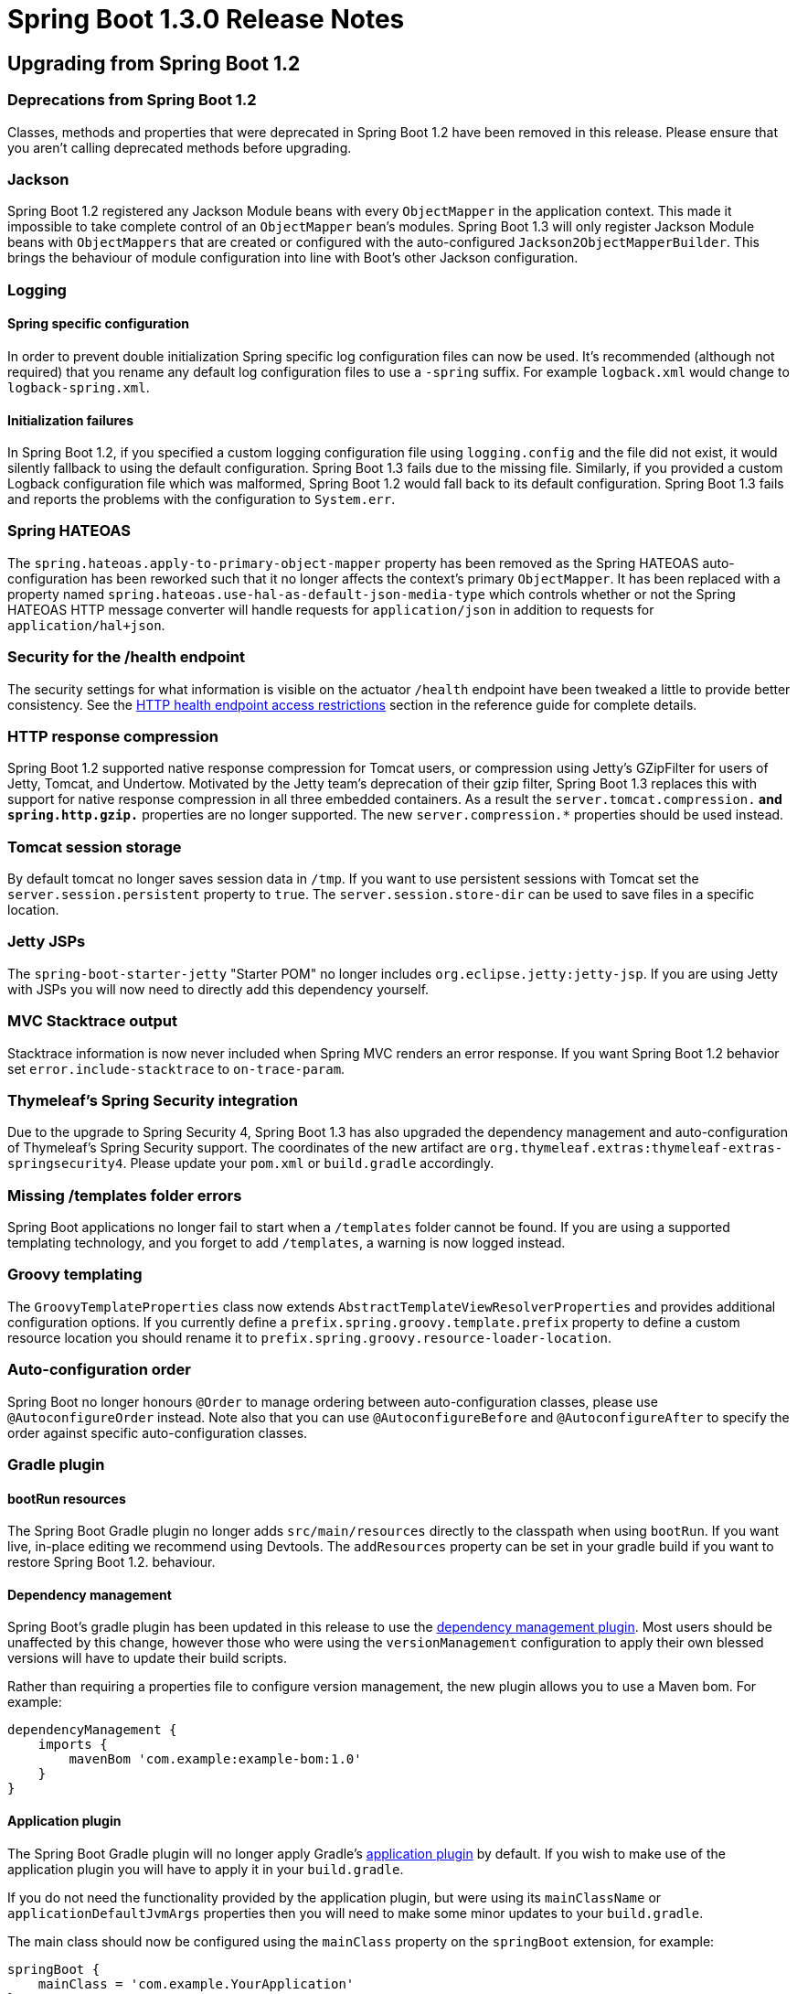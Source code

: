 :docs: https://docs.spring.io/spring-boot/docs/current-SNAPSHOT/reference/htmlsingle/
:maven-docs: https://docs.spring.io/spring-boot/docs/current-SNAPSHOT/maven-plugin/

= Spring Boot 1.3.0 Release Notes

== Upgrading from Spring Boot 1.2

=== Deprecations from Spring Boot 1.2
Classes, methods and properties that were deprecated in Spring Boot 1.2 have been removed in this release. Please ensure that you aren't calling deprecated methods before upgrading.

=== Jackson
Spring Boot 1.2 registered any Jackson Module beans with every `ObjectMapper` in the application context. This made it impossible to take complete control of an `ObjectMapper` bean's modules. Spring Boot 1.3 will only register Jackson Module beans with `ObjectMappers` that are created or configured with the auto-configured `Jackson2ObjectMapperBuilder`. This brings the behaviour of module configuration into line with Boot's other Jackson configuration.

=== Logging

==== Spring specific configuration
In order to prevent double initialization Spring specific log configuration files can now be used. It's recommended (although not required) that you rename any default log configuration files to use a `-spring` suffix. For example `logback.xml` would change to `logback-spring.xml`.

==== Initialization failures
In Spring Boot 1.2, if you specified a custom logging configuration file using `logging.config` and the file did not exist, it would silently fallback to using the default configuration. Spring Boot 1.3 fails due to the missing file. Similarly, if you provided a custom Logback configuration file which was malformed, Spring Boot 1.2 would fall back to its default configuration. Spring Boot 1.3 fails and reports the problems with the configuration to `System.err`.

=== Spring HATEOAS
The `spring.hateoas.apply-to-primary-object-mapper` property has been removed as the Spring HATEOAS auto-configuration has been reworked such that it no longer affects the context's primary `ObjectMapper`. It has been replaced with a property named `spring.hateoas.use-hal-as-default-json-media-type` which controls whether or not
the Spring HATEOAS HTTP message converter will handle requests for `application/json` in addition to requests for
`application/hal+json`.

=== Security for the /health endpoint
The security settings for what information is visible on the actuator `/health` endpoint have been tweaked a little to provide better consistency. See the {docs}#production-ready-health-access-restrictions[HTTP health endpoint access restrictions] section in the reference guide for complete details.

=== HTTP response compression
Spring Boot 1.2 supported native response compression for Tomcat users, or compression using Jetty's GZipFilter for users of Jetty, Tomcat, and Undertow. Motivated by the Jetty team's deprecation of their gzip filter, Spring Boot 1.3 replaces this with support for native response compression in all three embedded containers. As a result the `server.tomcat.compression.*` and `spring.http.gzip.*` properties are no longer supported. The new `server.compression.*` properties should be used instead.

=== Tomcat session storage
By default tomcat no longer saves session data in `/tmp`. If you want to use persistent sessions with Tomcat set the `server.session.persistent` property to `true`. The `server.session.store-dir` can be used to save files in a specific location.

=== Jetty JSPs
The `spring-boot-starter-jetty` "Starter POM" no longer includes `org.eclipse.jetty:jetty-jsp`. If you are using Jetty with JSPs you will now need to directly add this dependency yourself.

=== MVC Stacktrace output
Stacktrace information is now never included when Spring MVC renders an error response. If you want Spring Boot 1.2 behavior set `error.include-stacktrace` to `on-trace-param`.

=== Thymeleaf's Spring Security integration
Due to the upgrade to Spring Security 4, Spring Boot 1.3 has also upgraded the dependency management and auto-configuration of Thymeleaf's Spring Security support. The coordinates of the new artifact are `org.thymeleaf.extras:thymeleaf-extras-springsecurity4`. Please update your `pom.xml` or `build.gradle` accordingly.

=== Missing /templates folder errors
Spring Boot applications no longer fail to start when a `/templates` folder cannot be found. If you are using a supported templating technology, and you forget to add `/templates`, a warning is now logged instead.

=== Groovy templating
The `GroovyTemplateProperties` class now extends `AbstractTemplateViewResolverProperties` and provides additional configuration options. If you currently define a `prefix.spring.groovy.template.prefix` property to define a custom resource location you should rename it to `prefix.spring.groovy.resource-loader-location`.

=== Auto-configuration order

Spring Boot no longer honours `@Order` to manage ordering between auto-configuration classes, please use `@AutoconfigureOrder` instead. Note also that you can use `@AutoconfigureBefore` and `@AutoconfigureAfter` to specify the order against specific auto-configuration classes.

=== Gradle plugin

==== bootRun resources
The Spring Boot Gradle plugin no longer adds `src/main/resources` directly to the classpath when using `bootRun`. If you want live, in-place editing we recommend using Devtools. The `addResources` property can be set in your gradle build if you want to restore Spring Boot 1.2. behaviour.


==== Dependency management
Spring Boot's gradle plugin has been updated in this release to use the https://github.com/spring-gradle-plugins/dependency-management-plugin[dependency management plugin]. Most users should be unaffected by this change, however those who were using the `versionManagement` configuration to apply their own blessed versions will have to update their build scripts.

Rather than requiring a properties file to configure version management, the new plugin allows you to use a Maven bom. For example:

```groovy
dependencyManagement {
    imports {
        mavenBom 'com.example:example-bom:1.0'
    }
}
```

==== Application plugin
The Spring Boot Gradle plugin will no longer apply Gradle's https://docs.gradle.org/current/userguide/application_plugin.html[application plugin] by default. If you wish to make use of the application plugin you will have to apply it in your `build.gradle`.

If you do not need the functionality provided by the application plugin, but were using its `mainClassName` or `applicationDefaultJvmArgs` properties then you will need to make some minor updates to your `build.gradle`.

The main class should now be configured using the `mainClass` property on the `springBoot` extension, for example:

[indent=0,subs="attributes"]
----
    springBoot {
        mainClass = 'com.example.YourApplication'
    }
----

`applicationDefaultJvmArgs` should now be configured in your project's `ext` block,
for example:

[indent=0,subs="attributes"]
----
    ext {
        applicationDefaultJvmArgs = [ '-Dcom.example.property=true' ]
    }
----

If you were configuring your project's main class using the `main` property of the application plugin's `run` task, you should move this configuration to the `bootRun` task instead:

[indent=0,subs="attributes"]
----
    bootRun {
        main = com.example.YourApplication
    }
----

=== Maven plugin

==== spring-boot:run resources
The Spring Boot Maven plugin no longer adds `src/main/resources` directly to the classpath when using `spring-boot:run`. If you want live, in-place editing we recommend using Devtools. The `addResources` property can be set in your `pom.xml` if you want to restore Spring Boot 1.2. behavior.

=== Maven resources filtering

If you use the `spring-boot-starter-parent`, Maven tokens are only filtered using `@` now. This prevents any Spring placeholders in your configuration (e.g. ${foo}) to be be expanded by the build.

Concretely, if you are still using the standard format (i.e. `${project.version}`) please migrate them (`@project.version@`) or override the `maven-resources-plugin` configuration.

=== CLI dependency management
Spring Boot 1.3 now supports the use of Maven boms to configure its dependency management in place of the properties file-based metadata. `@DependencyManagementBom` should be used in place of `@GrabMetadata` to provide the coordinates of a bom, for example `@DependencyManagementBom("io.spring.platform:platform-bom:1.1.2.RELEASE")`.


=== Property renames
The following `application.properties` keys have been renamed to improve consistency:

* `spring.view.*` to `spring.mvc.view.*`
* `spring.pidfile` to `spring.pid.file`
* `error.path` to `server.error.path`
* `server.session-timeout` to `server.session.timeout`
* `servet.tomcat.accessLogEnabled` to `server.tomcat.accesslog.enabled`
* `servet.tomcat.accessLogPattern` to `server.tomcat.accesslog.pattern`
* `servet.undertow.accessLogDir` to `server.undertow.accesslog.dir`
* `servet.undertow.accessLogEnabled` to `server.undertow.accesslog.enabled`
* `servet.undertow.accessLogPattern` to `server.undertow.accesslog.pattern`
* `spring.oauth2.*` to `security.oauth2.*`
* `server.tomcat.compression` and `spring.http.gzip` to `server.compression.*`
* `prefix.spring.groovy.template.prefix` to `prefix.spring.groovy.resource-loader-location`

=== Dependencies

==== Spring 4.2
Spring Boot 1.3 requires Spring Framework 4.2 or later and is not compatible with earlier versions.

==== Spring Security 4.0
Spring Boot 1.3 uses Spring Security 4.0. See the https://docs.spring.io/autorepo/docs/spring-security/4.0.x/reference/htmlsingle/#m3to4[Spring Security documentation] for information on migrating from 3.2.

== New and Noteworthy

TIP: Check link:Spring-Boot-1.3.0-Configuration-Changelog[the configuration changelog] for a complete overview of the changes in configuration.


=== Version Updates
Spring Boot 1.3 builds on and requires Spring Framework 4.2. Several 3rd party dependencies have been upgraded with this release. No major upgrades have been made to the Tomcat or Jetty versions with this release.

=== Developer Tools
Spring Boot 1.3 includes a new `spring-boot-devtools` module which aims to improve the development-time experience. The module provides:

* Sensible property defaults (for example disabling template caches)
* Automatic application restarts
* LiveReload support
* Remote development support (including remote updates and remote debug via an HTTP tunnel).
* Persistent HTTP sessions across restarts

See the {docs}#using-boot-devtools[updated documentation] for more information.

=== Caching Auto-configuration
Auto-configuration is now provided for the following cache technologies:

* EhCache
* Hazelcast
* Infinispan
* Any compliant JCache (JSR 107) implementation
* Redis
* Guava

In addition, simple `Map` based in-memory caching is also supported. Caching is automatically configured when your application `@Configuration` is annotated with `@EnableCaching`. Cache statistics are now also exposed as an actuator endpoint (when the underlying technology allows).

For complete details see the {docs}#boot-features-caching[updated documentation].

=== Fully executable JARs and service support
The Spring Boot Maven and Gradle plugins can now generate full executable archives for Linux/Unix operating systems. Furthermore you can now easily install these JARs as `init.d` or `systemd` services. Running a fully executable JAR is as easy as typing:

```
$ ./myapp.jar
```

and to install it as an `init.d` service:

```
$ sudo link -s /var/myapp/myapp.jar /etc/init.d/myapp
```

Additional information is available in the {docs}#deployment-service[reference documentation].

=== Cassandra Support
Auto-configuration is now provided for Cassandra. See the {docs}#boot-features-cassandra[reference documentation] for details.

=== OAuth2 Support
You can now use `@EnableAuthorizationServer` and `@EnableResourceServer` to quickly create OAuth2 authorization and resource servers. In addition, `@EnableOAuth2Client` allows your application to act as an OAuth2 client. For details see the overhauled {docs}#boot-features-security-oauth2[security section of the reference guide].

=== Spring Session
With https://projects.spring.io/spring-session/[Spring Session] and Spring Data Redis on the classpath, web applications will now be auto-configured to store user sessions in Redis. See the https://github.com/spring-projects/spring-boot/tree/master/spring-boot-samples/spring-boot-sample-session-redis[accompanying sample] for more information.

=== jOOQ Support
Auto-configuration is now provided for https://www.jooq.org/[jOOQ]. You can `@Autowire` a jOOQ `DSLContext` directly into your Spring Beans to create type safe database queries. Additional customization is supported via `spring.jooq.*` application properties.

See the {docs}#boot-features-jooq["Using jOOQ"] section of the reference documentation for details.

=== SendGrid
Auto-configuration is now provided for the https://sendgrid.com[SendGrid] email delivery service.

=== Artemis auto-configuration
Apache Artemis was formed in 2015 when HornetQ was donated to the Apache Foundation. As of Spring Boot 1.3, Apache Artemis is fully supported and can be used in pretty much the same way as HornetQ. If you are migrating to Artemis you should rename any `spring.hornetq.*` properties to `spring.artemis.*`.

=== Validation "Starter POM"
A new `spring-boot-starter-validation` "starter POM" is now available to provide bean validation (JSR 303) support.

=== Support for @WebServlet, @WebFilter and @WebListener
When using an embedded servlet container, automatic registration of `@WebServlet`, `@WebFilter` and `@WebListener` annotated classes can now be enabled using `@ServletComponentScan`.

=== Spring resource chains
You can now configure basic aspects of Spring's `ResourceChainRegistration` via application properties. This allows you to create unique resource names so that you can implement cache busting. The `spring.resources.chain.strategy.content.*` properties can be used to configure fingerprinting based on the content of the resource; and `spring.resources.chain.strategy.fixed.*` properties can be used if you want to use a "fixed version" for your fingerprint.

=== JDBC
Spring Boot will now automatically infer the driver class name from the JDBC URL for the following databases:

* DB2
* Firebird
* Teradata

=== DataSource type
The connection pool used by auto-configuration can now be specified via the `spring.datasource.type` configuration key.

=== H2 Web Console
Auto-configuration for https://www.h2database.com/html/quickstart.html#h2_console[H2's web console] has been added.
When you are using Spring Boot's developer tools, adding a dependency on `com.h2database:h2` to your web application is all that is necessary to get started. Please see the {docs}#boot-features-sql-h2-console[documentation] for further information.

=== Embedded MongoDB
Auto-configuration for https://github.com/flapdoodle-oss/de.flapdoodle.embed.mongo[Embedded MongoDB] has been added. A dependency on `de.flapdoodle.embed:de.flapdoodle.embed.mongo` is all that's necessary to get started.
Configuration, such as the version of Mongo to use, can be controlled via `application.properties`. Please see the
{docs}#boot-features-mongo-embedded[documentation] for further information.

=== ANSI color banner.txt files
You can now use ANSI placeholders in your `banner.txt` file to produce color output. Any `${Ansi.*}`, `${AnsiColor.*}`, `${AnsiBackground.*}` or `${AnsiStyle.*}` properties will be expanded. For example:

----
${AnsiColor.BRIGHT_GREEN}My Application
${AnsiColor.BRIGHT_YELLOW}${application.formatted-version}${AnsiColor.DEFAULT}
----

=== Default profile application.properties
The `-default` suffix is now considered when loading `application.properties` (and `application.yml`) files when no specific profile is active. This can be helpful when you use profiles to indicate deployment environments, for example:

|===
|File |Description

| `application.properties`
| Shared properties that are always loaded

| `application-prod.properties`
| Properties loaded when the `prod` profile is active.

| `application-staging.properties`
| Properties loaded when the `staging` profile is active.

| `application-default.properties`
| Properties loaded when no profile is active.
|===

=== Application arguments
You can now implement the `ApplicationRunner` interface as an alternative to `CommandLineRunner`. This works in the same way but provides arguments as a `ApplicationArguments` interface rather than a `String[]`. You can also inject `ApplicationArguments` directly into any existing bean if you need to access the application arguments.

The `ApplicationArguments` interface provides convenience methods for accessing "option" and "non-option" arguments. For example:

[source,java]
----
@Autowired
public MyBean(ApplicationArguments args) {
    boolean debug = args.containsOption("debug");
    List<String> files = args.getNonOptionArgs();
    // if run with "--debug logfile.txt" debug=true, files=["logfile.txt"]
}
----

See {docs}#boot-features-application-arguments[Accessing application arguments] for details.

=== Logging

==== Log Patterns
The `logging.pattern.console` and `logging.pattern.file` properties can now be used to specify a logging pattern directly from your `application.properties`. That can be handy If you only want to customize patterns as you no longer need to define your own `log*.xml` file.

==== Jar details in stacktraces
If you are using logback or log4j2, we now include information about the location from which each class in a stack trace was loaded (this can be customized via `logging.exception-conversion-word`).

==== Log4J 2 Output
Log4J 2's default output has been improved and is now similar to the output produced by Logback.

==== Tomcat access logs
Tomcat access logs have better customizations: the directory and file prefix/suffix can now be customized via configuration.

==== Logback extensions
Spring Boot 1.3 supports some new tags which can be used in your logback configuration file. To use the tags you need to first rename any `logback.xml` configuration to `logback-spring.xml`. Once your configuration file has been renamed, the following tags are available.

|===
|Tag |Description

| `<springProfile>`
| Allows you to optionally include or exclude sections of configuration based on the active Spring profiles.

| `<springProperty>`
| Allows you to surface properties from the Spring Environment for use within Logback.
|===

See the {docs}#boot-features-logback-extensions[Logback extensions] section of the reference documentation for more details.

=== HTTP Sessions

==== Persistent sessions
Update Tomcat, Jetty and Undertow to serialize session data when the application is stopped and load it again when the application restarts. Persistent session are opt-in; either by setting `persistentSession`
on the `ConfigurableEmbeddedServletContainer` or by using the property `server.session.persistent=true` (Persistent sessions are enabled by default with Devtools).

The location to save persistent session data can be specified using the `server.session.store-dir` property.

==== Advanced HTTP Session configuration
Additional properties are now provided for session configuration. You can use `server.session.*` properties to configure "tracking modes" and "cookie" details.

=== X-Forwarded-For header support
X-Forwarded-For header support is now included for Jetty and Undertow. Tomcat support has also been refreshed so that a single `server.use-forward-headers` property can be set to `true` if X-Forwarded-For headers should be respected. Spring Boot will detect deployments to Cloud Foundry or Heroku and automatically enable support.

=== Configuration properties
If you are using `@ConfigurationProperties` on beans, you no longer *need* to add `@EnableConfigurationProperties` to your configuration as Spring Boot autoconfigures it now. As before you can ask Spring to create a bean for your `@ConfigurationProperties` class using the value attribute of `@EnableConfigurationProperties` or with a regular `@Bean` definition.

=== Configuration properties conversion

If you need custom type conversion for some configuration keys without a custom `ConversionService` (with bean id `conversionService`), you now need to qualify the `Converter` beans to use with `@ConfigurationPropertiesBinding` as we no longer lookup all `Converter` beans.

=== Messaging
Both JMS and Rabbit endpoints can be easily disabled via configuration. The default container factory that is created if none exists can also be customized via configuration.

=== Internationalization
The `fallbackToSystemLocale` flag of the auto-configured `MessageSource` instance can now be configured via the `spring.messages.fallback-to-system-locale` configuration key.

=== Auto-configuration
The auto-configuration report has now an additional section called "Unconditional classes". It lists any auto-configuration classes that do not have any class-level conditions, i.e. the class will be always be part of the application's configuration. It also now lists configurations that have been manually excluded via `@SpringBootApplication(exclude=...)` or `@EnableAutoConfiguration(exclude=...)`.

It is now possible to _also_ exclude auto-configuration classes via the `spring.autoconfigure.excludes` property. Similarly, a new `@ImportAutoConfiguration` annotation can be used by tests that wish to selectively import certain auto-configuration classes.

=== MVC Error handling
The `error.include-stacktrace` property can now be used to determine when stack trace attributes should be included in MVC error responses. Options are `never`, `always` or `on-trace-param` (with `never` being the default).

=== Actuator Metrics
The `spring-boot-actuator` metrics support has been extended to support export and aggregation. In addition, Java 8 specific `GaugeService` and `CounterService` implementations are now provided (and used when possible) which offer improved performance.

See the {docs}#production-ready-metric-repositories[extended metrics documentation] for details.

=== Additional Health Indicators
Additional `HealthIndicators` are now provided and auto-configured for:

* Elasticsearch
* Email
* JMS

=== New actuator endpoints
The following additional actuator endpoints have been added with Spring Boot 1.3:

[cols="1,4"]
|===
|Name |Description

| `/logfile`
| Provides access to the log file (if one has been configured).

| `/flyway`
| Provides details of any Flyway database migrations that have been applied.

| `/liquibase`
| Provides details of any Liquibase database migrations that have been applied.
|===

=== CORS support for actuator endpoints
The Actuator's endpoint now support CORS. Support is disabled by default but can be enabled by configuring `endpoints.cors.allowed-origins`.

=== Regex support for `/env` and `/metrics`
You can now use regular expression to filter the `/env` and `/metrics` actuator endpoints. For example `http://localhost:8080/metrics/.*root.*`.

=== Hypermedia for MVC actuator endpoints
Actuator HTTP endpoints are now enhanced with hypermedia links when you have Spring HATEOAS on your classpath (for example via `spring-boot-starter-hateoas`). A new "discovery page" is also provided with links to all actuator endpoints. Support is also provided for the https://github.com/mikekelly/hal-browser[HAL browser] if its webjar is on the classpath.

See the {docs}#production-ready-endpoint-hypermedia["Hypermedia for MVC Endpoints"] reference section for more details.

=== Actuator docs endpoint
A new `spring-boot-actuator-docs` modules is provided with Spring Boot 1.3 which allows actuator documentation to be embedded into your application. Once the modules is on your classpath you can hit `/docs` to get information about the actuator endpoints including a sample of the data that each endpoint returns.

=== Disabling health indicators
It is now possible to easily disable all the default health indicators via the `management.health.defaults.enabled` property.

=== TraceWebFilter options
The actuator `TraceWebFilter` (use to trace HTTP request/response details) can now log more information. Use the `management.trace.include` property to configure the options that you want to include (see the `TraceProperties.Include` enum).

=== Maven Support

==== Maven start/stop support and admin features
The Maven plugin now include `start` and `stop` goals. These enable applications to be started without blocking Maven (allowing other goals to operate on the application). This technique is often used to launch intergration tests from Maven.

A byproduct of this work is that a new `SpringApplicationAdminMXBean` interface has been added which (when enabled) allows a Spring Boot application to be controlled via JMX.

==== Profile activation
The `spring-boot-maven-plugin` now includes a `profiles` property that can be used with `spring-boot:run`. You can configure profiles in your `pom.xml` or use `-Drun.profiles` on the command line. See the {maven-docs}examples/run-profiles.html[updated plugin documentation] for details.

=== Ant Support
Spring Boot now includes an AntLib module to help you create executable jars from Ant. See the {docs}#build-tool-plugins-antlib["Spring Boot AntLib module"] section in the reference docs.

=== Configuration property meta-data updates
The `META-INF/spring-configuration-metadata.json` file format has been updated to support new `deprecation` and `hints` attributes. Hints can be used by IDE developers to provided better content assist support. Deprecation allow for the deprecation and a replacement key, if any. Such information can be provided by adding `@DeprecatedConfigurationProperty` on the getter of the property. See the {docs}##configuration-metadata-property-attributes[updated appendix] for details.

We've also improved the detection of default value: if a property is initialized via a method call having a single argument, we consider said argument to be the default value (i.e. `Charset.forName("UTF-8")` would detect `UTF-8` as the default value).

A new `spring-boot-configuration-metadata` module is now available for any tool developers wishing to use the configuration meta-data in their own tools and apps; it offers an API to read the meta-data and build a repository out of it.

=== Spring Boot CLI
The CLI will now use the repositories configured in Maven's `settings.xml` during dependency resolution. For a repository to be used, the profile in which it is declared must be active.

The CLI  can also now generate executable WAR files. Use `$ spring war <filename.war> <script.groovy>`.

=== Annotation processing

Apache HttpCore 4.4.5 https://github.com/apache/httpcore/commit/9e065bad07c9ca771c42e5b4f1dc12118c5e75c9[removed a handful of annotations]. This is a binary incompatible change if you are using an annotation processor and are sub-classing a class that uses one of the removed annotations. For example, if the class was using `@Immutable` you will see compile-time annotation processing fail with `[ERROR] diagnostic: error: cannot access org.apache.http.annotation.Immutable`.

The problem can be avoided by downgrading to HttpCore 4.4.4 or, preferably, by structuring your code so that the problematic class is not subject to compile-time annotation processing.

=== Miscellaneous
The following miscellaneous updates are also include with Spring Boot 1.3:

* Jackson's Java 8 module will be automatically registered when using Java 8.
* A `TransactionTemplate` bean is now included as part of `TransactionAutoConfiguration`.
* A `MailServer` bean can now be obtained via JNDI by using the `spring.mail.jndi-name` property.
* You can now configure the servlet name (when using an embedded servlet container) via the `server.display-name` property.
* Flyway migration strategies can now be configured via a `FlywayMigrationStrategy` bean.
* A new `SpringBootVersion` class has been added (similar to `SpringVersion` from the core framework).
* You can now used hamcrest matchers with `OutputCapture` to verify tests produce certain output.
* You can now configure Spring Boot to use Elasticsearch non local nodes.
* The `ApplicationPidFileWriter` can now throw an exception if a `fail-on-write-error` property is set (see the updated javadoc).
* The Maven plugin now includes a `useTestClasspath` option for use with `spring-boot:run`.
* Extra database heath queries are now provided for DB2 and Informix.
* Property binding failures now include better exception messages.
* The `@SpringBootApplication` annotation now includes `scanBasePackages` and `scanBasePackageClasses` attributes.
* New `AllNestedConditions` and `NoneNestedConditions` are provided (similar to the existing `AnyNestedCondition`)
* Active profiles are now printed to output log when your application starts.
* The `spring.main.banner-mode` property can be used to switch between `CONSOLE`, `LOG` or `OFF` output.
* Remote DevTools can now work behind a proxy server (see the `spring.devtools.remote.proxy.*` properties)
* Jackson's https://github.com/FasterXML/jackson-module-parameter-names[parameter names module] (providing Java 8 support) will now be auto-configured when it's on your classpath.
* Spring's WebSocket message converters will now be auto-configured.
* A new `DelegatingFilterProxyRegistrationBean` class has been added to allow filters to be registered with embedded servlet containers via a `DelegatingFilterProxy`.

=== Deprecations in Spring Boot 1.3.0
* The `Application.showBanner` and `ApplicationBuilder.showBanner` methods have been deprecated in favor of `setBannerMode`.
* `@ConditionalOnMissingClass` now expects the class name to be provided using the `value` attribute rather than `name`.
* `Log4JLoggingSystem` is now deprecated following Apache's https://blogs.apache.org/foundation/entry/apache_logging_services_project_announces[EOL declaration for log4j 1.x].
* The `ConfigurableEmbeddedServletContainer` `setJspServletClassName` and `setRegisterJspServlet` methods have been replaced by `setJspServlet`.
* The `EndpointMBean` class (and subclasses) now expect an `ObjectMapper` to be provided to the constructor.
* The `DropwizardMetricWriter` had been replaced by `DropwizardMetricService`.
* The protected `SpringApplication.afterRefresh` method that takes a `String[]` has been deprecated in favor of a version that takes `ApplicationArguments`.
* `VcapEnvironmentPostProcessor` has been deprecated in favor of `CloudFoundryVcapEnvironmentPostProcessor`.
* The `LoggingSystem` `initialize` method has been deprecated in favor of a version that accepts `LoggingInitializationContext`.
* The `ServerPortInfoApplicationContextInitializer` has been deprecated to move it to a new package
* `org.springframework.boot.autoconfigure.orm.jpa.EntityManagerFactoryBuilder` has been deprecated to move it to a new package. `org.springframework.boot.orm.jpa.EntityManagerFactoryBuilder` should be used instead. A bean of the old type
is no longer auto-configured. If your application uses this bean it should be updated to use the `org.springframework.boot.orm.jpa.EntityManagerFactoryBuilder` bean instead.
